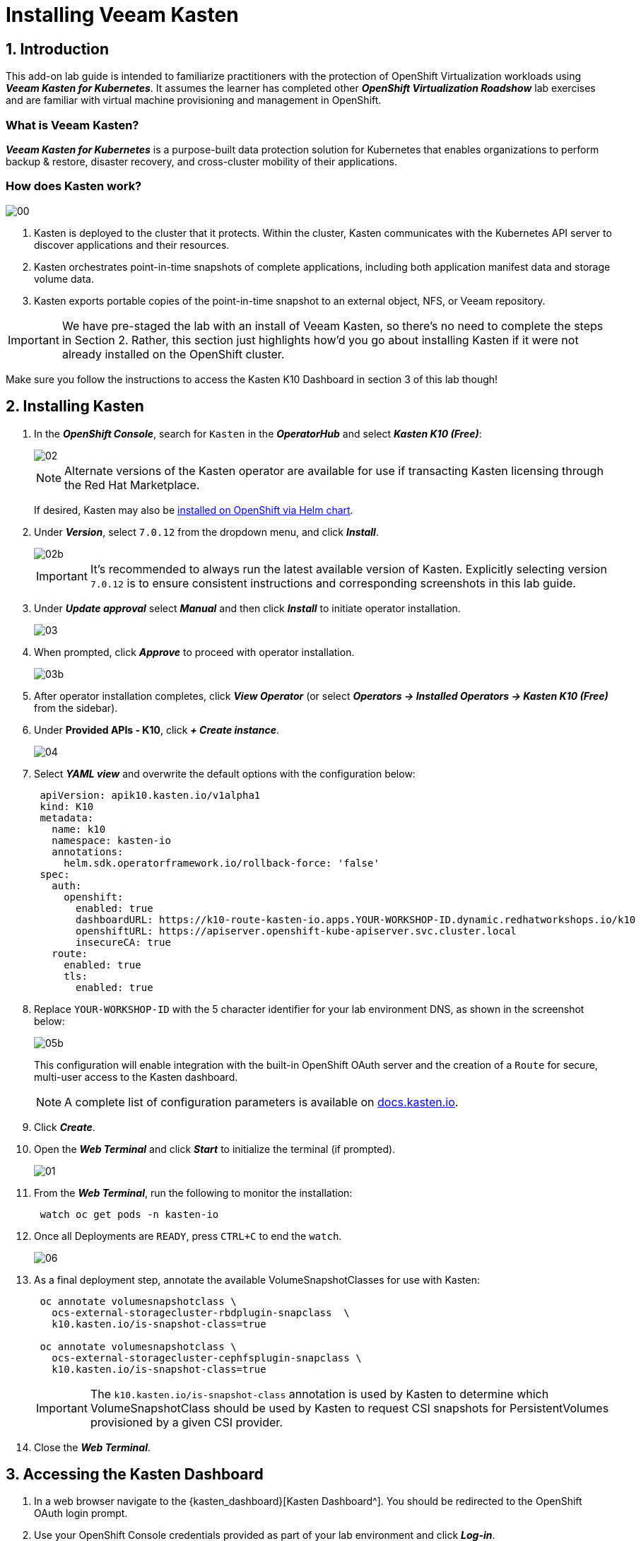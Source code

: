 = Installing Veeam Kasten

== 1. Introduction

This add-on lab guide is intended to familiarize practitioners with the protection of OpenShift Virtualization workloads using *_Veeam Kasten for Kubernetes_*.
It assumes the learner has completed other *_OpenShift Virtualization Roadshow_* lab exercises and are familiar with virtual machine provisioning and management in OpenShift.

=== What is Veeam Kasten?

*_Veeam Kasten for Kubernetes_* is a purpose-built data protection solution for Kubernetes that enables organizations to perform backup & restore, disaster recovery, and cross-cluster mobility of their applications.

=== How does Kasten work?

image::module-01-install/00.png[]

. Kasten is deployed to the cluster that it protects.
Within the cluster, Kasten communicates with the Kubernetes API server to discover applications and their resources.
. Kasten orchestrates point-in-time snapshots of complete applications, including both application manifest data and storage volume data.
. Kasten exports portable copies of the point-in-time snapshot to an external object, NFS, or Veeam repository.

====
[IMPORTANT]

We have pre-staged the lab with an install of Veeam Kasten, so there's no need to complete the steps in Section 2.
Rather, this section just highlights how'd you go about installing Kasten if it were not already installed on the OpenShift cluster.

Make sure you follow the instructions to access the Kasten K10 Dashboard in section 3 of this lab though!
====

== 2. Installing Kasten

. In the *_OpenShift Console_*, search for `Kasten` in the *_OperatorHub_* and select *_Kasten K10 (Free)_*:
+
image::module-01-install/02.png[]
+
====
[NOTE]

Alternate versions of the Kasten operator are available for use if transacting Kasten licensing through the Red Hat Marketplace.

If desired, Kasten may also be https://docs.kasten.io/latest/install/openshift/helm.html#helm-based-installation[installed on OpenShift via Helm chart].
====

. Under *_Version_*, select `7.0.12` from the dropdown menu, and click *_Install_*.
+
image::module-01-install/02b.png[]
+
====
[IMPORTANT]

It's recommended to always run the latest available version of Kasten.
Explicitly selecting version `7.0.12` is to ensure consistent instructions and corresponding screenshots in this lab guide.
====

. Under *_Update approval_* select *_Manual_* and then click *_Install_* to initiate operator installation.
+
image::module-01-install/03.png[]

. When prompted, click *_Approve_* to proceed with operator installation.
+
image::module-01-install/03b.png[]

. After operator installation completes, click *_View Operator_* (or select *_Operators → Installed Operators → Kasten K10 (Free)_* from the sidebar).
. Under *Provided APIs - K10*, click *_+ Create instance_*.
+
image::module-01-install/04.png[]

. Select *_YAML view_* and overwrite the default options with the configuration below:
+
[source,yaml]
----
 apiVersion: apik10.kasten.io/v1alpha1
 kind: K10
 metadata:
   name: k10
   namespace: kasten-io
   annotations:
     helm.sdk.operatorframework.io/rollback-force: 'false'
 spec:
   auth:
     openshift:
       enabled: true
       dashboardURL: https://k10-route-kasten-io.apps.YOUR-WORKSHOP-ID.dynamic.redhatworkshops.io/k10
       openshiftURL: https://apiserver.openshift-kube-apiserver.svc.cluster.local
       insecureCA: true
   route:
     enabled: true
     tls:
       enabled: true
----

. Replace `YOUR-WORKSHOP-ID` with the 5 character identifier for your lab environment DNS, as shown in the screenshot below:
+
image::module-01-install/05b.png[]
+
This configuration will enable integration with the built-in OpenShift OAuth server and the creation of a `Route` for secure, multi-user access to the Kasten dashboard.
+
====
[NOTE]

A complete list of configuration parameters is available on https://docs.kasten.io/latest/install/advanced.html#complete-list-of-k10-helm-options[docs.kasten.io].
====

. Click *_Create_*.
. Open the *_Web Terminal_* and click *_Start_* to initialize the terminal (if prompted).
+
image::module-01-install/01.png[]

. From the *_Web Terminal_*, run the following to monitor the installation:
+
[,bash]
----
 watch oc get pods -n kasten-io
----

. Once all Deployments are `READY`, press `CTRL+C` to end the `watch`.
+
image::module-01-install/06.png[]

. As a final deployment step, annotate the available VolumeSnapshotClasses for use with Kasten:
+
[,bash]
----
 oc annotate volumesnapshotclass \
   ocs-external-storagecluster-rbdplugin-snapclass  \
   k10.kasten.io/is-snapshot-class=true

 oc annotate volumesnapshotclass \
   ocs-external-storagecluster-cephfsplugin-snapclass \
   k10.kasten.io/is-snapshot-class=true
----
+
====
[IMPORTANT]

The `k10.kasten.io/is-snapshot-class` annotation is used by Kasten to determine which VolumeSnapshotClass should be used by Kasten to request CSI snapshots for PersistentVolumes provisioned by a given CSI provider.
====

. Close the *_Web Terminal_*.

== 3. Accessing the Kasten Dashboard

. In a web browser navigate to the {kasten_dashboard}[Kasten Dashboard^].
You should be redirected to the OpenShift OAuth login prompt.

. Use your OpenShift Console credentials provided as part of your lab environment and click *_Log-in_*.
.. *User ID*: `{user}`
.. *Password*: `{password}`
+
image::module-01-install/08.png[]

. When prompted, select *_Allow selected permissions_* to allow Kasten read-only access to username and group membership details from the OpenShift OAuth server.
. Specify your *_Email Address_* and *_Company_* values and click *_Accept Terms_*.
+
image::module-01-install/09.png[]
+
You should observe that the *_Kasten Dashboard_* is being accessed as your individual user.
+
image::module-01-install/10.png[]
+
====
[NOTE]

Kasten ships with multiple built-in user roles, including `k10-admin` and `k10-basic`.
As Kasten is built on Kubernetes-native resources, custom roles can be built and bound to users/groups to define fine-grained access on a per namespace level.

This helps to allow secure self-service for end users who may need to manage their own policies or restores without dependence on a data protection administrator.

Your user has been granted the `k10-admin` role.
====
